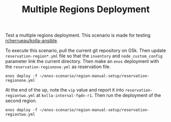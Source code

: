 #+TITLE: Multiple Regions Deployment

Test a multiple regions deployment. This scenario is made for testing
[[https://github.com/rcherrueau/kolla-ansible/tree/multi-regions][rcherrueau/kolla-ansible]].

To execute this scenario, pull the current git repository on G5k. Then
update =reservation-region*.yml= file so that the ~inventory~ and
~node_custom_config~ parameter link the current directory. Then make
an ~enos~ deployment with the =reservation-regionone.yml= as
reservation file.

: enos deploy -f ~/enos-scenario/region-manual-setup/reservation-regionone.yml

At the end of the up, note the ~vip~ value and report it into
=reservation-regiontwo.yml= at ~kolla-internal-fqdn-r1~. Then run the
deployment of the second region.

: enos deploy -f ~/enos-scenario/region-manual-setup/reservation-regiontwo.yml

